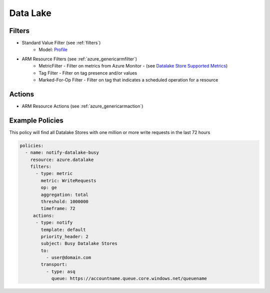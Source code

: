 .. _azure_datalake:

Data Lake
=========

Filters
-------
- Standard Value Filter (see :ref:`filters`)
      - Model: `Profile <https://docs.microsoft.com/en-us/python/api/azure-mgmt-cdn/azure.mgmt.cdn.models.profile?view=azure-python>`_
- ARM Resource Filters (see :ref:`azure_genericarmfilter`)
    - MetricFilter - Filter on metrics from Azure Monitor - (see `Datalake Store Supported Metrics <https://docs.microsoft.com/en-us/azure/monitoring-and-diagnostics/monitoring-supported-metrics#microsoftdatalakestoreaccounts/>`_)
    - Tag Filter - Filter on tag presence and/or values
    - Marked-For-Op Filter - Filter on tag that indicates a scheduled operation for a resource

Actions
-------
- ARM Resource Actions (see :ref:`azure_genericarmaction`)

Example Policies
----------------

This policy will find all Datalake Stores with one million or more write requests in the last 72 hours

.. code-block:: yaml

    policies:
      - name: notify-datalake-busy
        resource: azure.datalake
        filters:
          - type: metric
            metric: WriteRequests
            op: ge
            aggregation: total
            threshold: 1000000
            timeframe: 72
         actions:
          - type: notify
            template: default
            priority_header: 2
            subject: Busy Datalake Stores
            to:
              - user@domain.com
            transport:
              - type: asq
                queue: https://accountname.queue.core.windows.net/queuename
